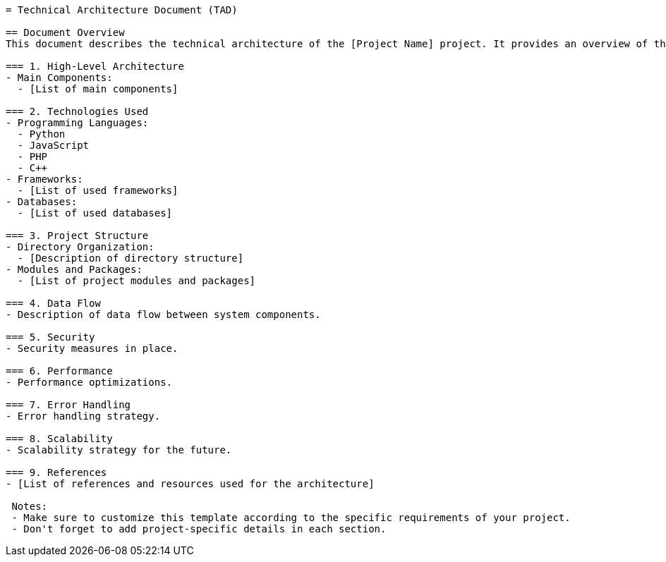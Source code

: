 [source,adoc]
----
= Technical Architecture Document (TAD)

== Document Overview
This document describes the technical architecture of the [Project Name] project. It provides an overview of the technical components, technologies used, and architectural decisions made for the project.

=== 1. High-Level Architecture
- Main Components:
  - [List of main components]

=== 2. Technologies Used
- Programming Languages:
  - Python
  - JavaScript
  - PHP
  - C++
- Frameworks:
  - [List of used frameworks]
- Databases:
  - [List of used databases]

=== 3. Project Structure
- Directory Organization:
  - [Description of directory structure]
- Modules and Packages:
  - [List of project modules and packages]

=== 4. Data Flow
- Description of data flow between system components.

=== 5. Security
- Security measures in place.

=== 6. Performance
- Performance optimizations.

=== 7. Error Handling
- Error handling strategy.

=== 8. Scalability
- Scalability strategy for the future.

=== 9. References
- [List of references and resources used for the architecture]

 Notes:
 - Make sure to customize this template according to the specific requirements of your project.
 - Don't forget to add project-specific details in each section.
----
